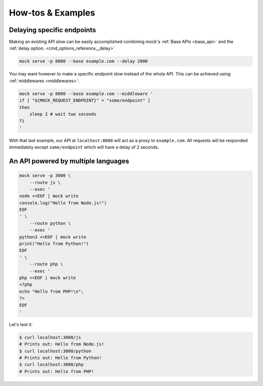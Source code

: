 How-tos & Examples
==================

Delaying specific endpoints
---------------------------

Making an existing API slow can be easily accomplished combining mock's
:ref:`Base APIs <base_api>` and the :ref:`delay option.
<cmd_options_reference__delay>`

.. code:: sh

    mock serve -p 8000 --base example.com --delay 2000

You may want however to make a specific endpoint slow instead of the whole API.
This can be achieved using :ref:`middlewares <middlewares>`: 

.. code:: sh

    mock serve -p 8000 --base example.com --middleware '
    if [ "${MOCK_REQUEST_ENDPOINT}" = "some/endpoint" ]
    then
        sleep 2 # wait two seconds
    fi
    '

With that last example, our API at ``localhost:8000`` will act as a proxy to
``example.com``. All requests will be responded immediately except
``some/endpoint`` which will have a delay of 2 seconds.

An API powered by multiple languages
------------------------------------

.. code:: sh

    mock serve -p 3000 \
        --route js \
        --exec '
    node <<EOF | mock write
    console.log("Hello from Node.js!")
    EOF
    ' \
        --route python \
        --exec '
    python3 <<EOF | mock write
    print("Hello from Python!")
    EOF
    ' \
        --route php \
        --exec '
    php <<EOF | mock write
    <?php
    echo "Hello from PHP!\n";
    ?>
    EOF
    '

Let's test it:


.. code:: sh

   $ curl localhost:3000/js
   # Prints out: Hello from Node.js!
   $ curl localhost:3000/python
   # Prints out: Hello from Python!
   $ curl localhost:3000/php
   # Prints out: Hello from PHP!
